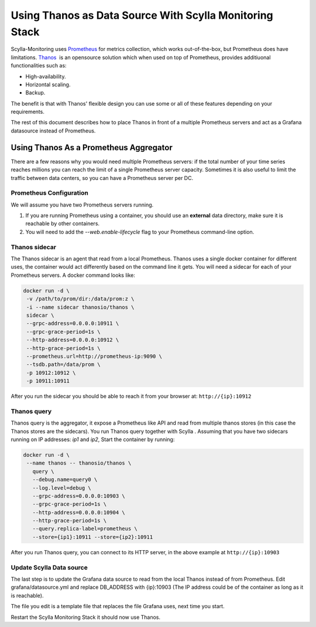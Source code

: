 Using Thanos as Data Source With Scylla Monitoring Stack
========================================================

Scylla-Monitoring uses `Prometheus <https://prometheus.io/>`_ for metrics collection, which works out-of-the-box, but Prometheus does have limitations.
`Thanos <https://thanos.io/>`_  is an opensource solution which when used on top of Prometheus, provides additiuonal functionalities such as:

* High-availability.
* Horizontal scaling.
* Backup.

The benefit is that with Thanos' flexible design you can use some or all of these features depending on your requirements.

The rest of this document describes how to place Thanos in front of a multiple Prometheus servers and act as a Grafana datasource instead of Prometheus.
   

Using Thanos As a Prometheus Aggregator
---------------------------------------
There are a few reasons why you would need multiple Prometheus servers: if the total number of your time series reaches millions you can reach the limit of a single Prometheus server capacity.
Sometimes it is also useful to limit the traffic between data centers, so you can have a Prometheus server per DC.

Prometheus Configuration
^^^^^^^^^^^^^^^^^^^^^^^^^
We will assume you have two Prometheus servers running.

1. If you are running Prometheus using a container, you should use an **external** data directory, make sure it is reachable by other containers.
2. You will need to add the `--web.enable-lifecycle` flag to your Prometheus command-line option.

Thanos sidecar
^^^^^^^^^^^^^^^

The Thanos sidecar is an agent that read from a local Prometheus. Thanos uses a single docker container for different uses, the container would act
differently based on the command line it gets.
You will need a sidecar for each of your Prometheus servers.
A docker command looks like:

.. code-block:: shell

   docker run -d \
    -v /path/to/prom/dir:/data/prom:z \
    -i --name sidecar thanosio/thanos \
    sidecar \
    --grpc-address=0.0.0.0:10911 \
    --grpc-grace-period=1s \
    --http-address=0.0.0.0:10912 \
    --http-grace-period=1s \
    --prometheus.url=http://prometheus-ip:9090 \
    --tsdb.path=/data/prom \
    -p 10912:10912 \
    -p 10911:10911

After you run the sidecar you should be able to reach it from your browser at: ``http://{ip}:10912``

Thanos query
^^^^^^^^^^^^
Thanos query is the aggregator, it expose a Prometheus like API and read from multiple thanos stores (in this case the Thanos stores are the sidecars).
You run Thanos query together with Scylla . Assuming that you have two sidecars running on IP addresses: `ip1` and `ip2`,
Start the container  by running: 

.. code-block:: shell

   docker run -d \
    --name thanos -- thanosio/thanos \
      query \
      --debug.name=query0 \
      --log.level=debug \
      --grpc-address=0.0.0.0:10903 \
      --grpc-grace-period=1s \
      --http-address=0.0.0.0:10904 \
      --http-grace-period=1s \
      --query.replica-label=prometheus \
      --store={ip1}:10911 --store={ip2}:10911

After you run Thanos query, you can connect to its HTTP server, in the above example at ``http://{ip}:10903``

Update Scylla Data source
^^^^^^^^^^^^^^^^^^^^^^^^^
The last step is to update the Grafana data source to read from the local Thanos instead of from Prometheus. Edit grafana/datasource.yml
and replace DB_ADDRESS with {ip}:10903 (The IP address could be of the container as long as it is reachable).

The file you edit is a template file that replaces the file Grafana uses, next time you start.

Restart the Scylla Monitoring Stack it should now use Thanos.
 